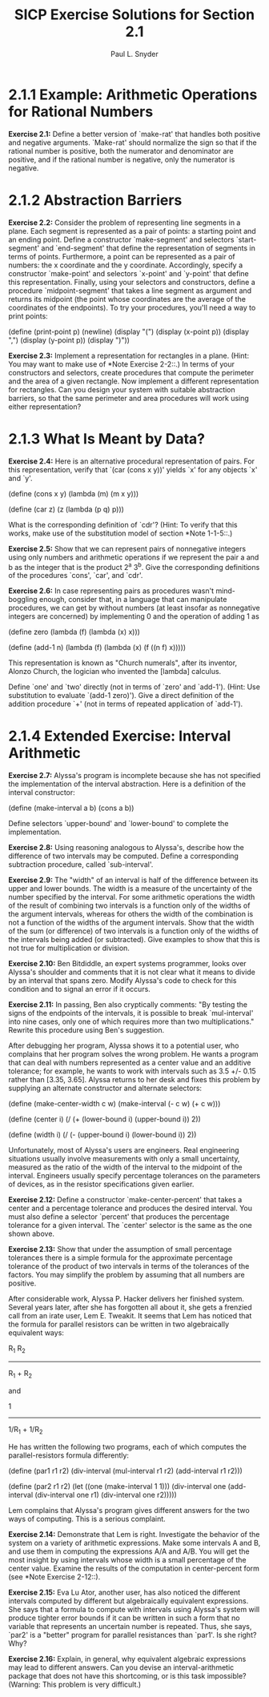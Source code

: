 #+TITLE: SICP Exercise Solutions for Section 2.1
#+AUTHOR: Paul L. Snyder
#+EMAIL: paul@pataprogramming.com
#+TODO: TODO(t) WRITEUP(w) || (d)

* 2.1.1 Example: Arithmetic Operations for Rational Numbers

     *Exercise 2.1:* Define a better version of `make-rat' that handles
     both positive and negative arguments.  `Make-rat' should normalize
     the sign so that if the rational number is positive, both the
     numerator and denominator are positive, and if the rational number
     is negative, only the numerator is negative.

* 2.1.2 Abstraction Barriers

     *Exercise 2.2:* Consider the problem of representing line segments
     in a plane.  Each segment is represented as a pair of points: a
     starting point and an ending point.  Define a constructor
     `make-segment' and selectors `start-segment' and `end-segment'
     that define the representation of segments in terms of points.
     Furthermore, a point can be represented as a pair of numbers: the
     x coordinate and the y coordinate.  Accordingly, specify a
     constructor `make-point' and selectors `x-point' and `y-point'
     that define this representation.  Finally, using your selectors
     and constructors, define a procedure `midpoint-segment' that takes
     a line segment as argument and returns its midpoint (the point
     whose coordinates are the average of the coordinates of the
     endpoints).  To try your procedures, you'll need a way to print
     points:

          (define (print-point p)
            (newline)
            (display "(")
            (display (x-point p))
            (display ",")
            (display (y-point p))
            (display ")"))

     *Exercise 2.3:* Implement a representation for rectangles in a
     plane.  (Hint: You may want to make use of *Note Exercise 2-2::.)
     In terms of your constructors and selectors, create procedures
     that compute the perimeter and the area of a given rectangle.  Now
     implement a different representation for rectangles.  Can you
     design your system with suitable abstraction barriers, so that the
     same perimeter and area procedures will work using either
     representation?

* 2.1.3 What Is Meant by Data?

     *Exercise 2.4:* Here is an alternative procedural representation
     of pairs.  For this representation, verify that `(car (cons x y))'
     yields `x' for any objects `x' and `y'.

          (define (cons x y)
            (lambda (m) (m x y)))

          (define (car z)
            (z (lambda (p q) p)))

     What is the corresponding definition of `cdr'? (Hint: To verify
     that this works, make use of the substitution model of section
     *Note 1-1-5::.)

     *Exercise 2.5:* Show that we can represent pairs of nonnegative
     integers using only numbers and arithmetic operations if we
     represent the pair a and b as the integer that is the product 2^a
     3^b.  Give the corresponding definitions of the procedures `cons',
     `car', and `cdr'.

     *Exercise 2.6:* In case representing pairs as procedures wasn't
     mind-boggling enough, consider that, in a language that can
     manipulate procedures, we can get by without numbers (at least
     insofar as nonnegative integers are concerned) by implementing 0
     and the operation of adding 1 as

          (define zero (lambda (f) (lambda (x) x)))

          (define (add-1 n)
            (lambda (f) (lambda (x) (f ((n f) x)))))

     This representation is known as "Church numerals", after its
     inventor, Alonzo Church, the logician who invented the [lambda]
     calculus.

     Define `one' and `two' directly (not in terms of `zero' and
     `add-1').  (Hint: Use substitution to evaluate `(add-1 zero)').
     Give a direct definition of the addition procedure `+' (not in
     terms of repeated application of `add-1').


* 2.1.4 Extended Exercise: Interval Arithmetic

     *Exercise 2.7:* Alyssa's program is incomplete because she has not
     specified the implementation of the interval abstraction.  Here is
     a definition of the interval constructor:

          (define (make-interval a b) (cons a b))

     Define selectors `upper-bound' and `lower-bound' to complete the
     implementation.

     *Exercise 2.8:* Using reasoning analogous to Alyssa's, describe
     how the difference of two intervals may be computed.  Define a
     corresponding subtraction procedure, called `sub-interval'.

     *Exercise 2.9:* The "width" of an interval is half of the
     difference between its upper and lower bounds.  The width is a
     measure of the uncertainty of the number specified by the
     interval.  For some arithmetic operations the width of the result
     of combining two intervals is a function only of the widths of the
     argument intervals, whereas for others the width of the
     combination is not a function of the widths of the argument
     intervals.  Show that the width of the sum (or difference) of two
     intervals is a function only of the widths of the intervals being
     added (or subtracted).  Give examples to show that this is not
     true for multiplication or division.

     *Exercise 2.10:* Ben Bitdiddle, an expert systems programmer,
     looks over Alyssa's shoulder and comments that it is not clear what
     it means to divide by an interval that spans zero.  Modify
     Alyssa's code to check for this condition and to signal an error
     if it occurs.

     *Exercise 2.11:* In passing, Ben also cryptically comments: "By
     testing the signs of the endpoints of the intervals, it is
     possible to break `mul-interval' into nine cases, only one of which
     requires more than two multiplications."  Rewrite this procedure
     using Ben's suggestion.

     After debugging her program, Alyssa shows it to a potential user,
     who complains that her program solves the wrong problem.  He wants
     a program that can deal with numbers represented as a center value
     and an additive tolerance; for example, he wants to work with
     intervals such as 3.5 +/- 0.15 rather than [3.35, 3.65].  Alyssa
     returns to her desk and fixes this problem by supplying an
     alternate constructor and alternate selectors:

          (define (make-center-width c w)
            (make-interval (- c w) (+ c w)))

          (define (center i)
            (/ (+ (lower-bound i) (upper-bound i)) 2))

          (define (width i)
            (/ (- (upper-bound i) (lower-bound i)) 2))

     Unfortunately, most of Alyssa's users are engineers.  Real
     engineering situations usually involve measurements with only a
     small uncertainty, measured as the ratio of the width of the
     interval to the midpoint of the interval.  Engineers usually
     specify percentage tolerances on the parameters of devices, as in
     the resistor specifications given earlier.

     *Exercise 2.12:* Define a constructor `make-center-percent' that
     takes a center and a percentage tolerance and produces the desired
     interval.  You must also define a selector `percent' that produces
     the percentage tolerance for a given interval.  The `center'
     selector is the same as the one shown above.

     *Exercise 2.13:* Show that under the assumption of small
     percentage tolerances there is a simple formula for the approximate
     percentage tolerance of the product of two intervals in terms of
     the tolerances of the factors.  You may simplify the problem by
     assuming that all numbers are positive.

     After considerable work, Alyssa P. Hacker delivers her finished
     system.  Several years later, after she has forgotten all about
     it, she gets a frenzied call from an irate user, Lem E. Tweakit.
     It seems that Lem has noticed that the formula for parallel
     resistors can be written in two algebraically equivalent ways:

           R_1 R_2
          ---------
          R_1 + R_2

     and

                1
          -------------
          1/R_1 + 1/R_2

     He has written the following two programs, each of which computes
     the parallel-resistors formula differently:

          (define (par1 r1 r2)
            (div-interval (mul-interval r1 r2)
                          (add-interval r1 r2)))

          (define (par2 r1 r2)
            (let ((one (make-interval 1 1)))
              (div-interval one
                            (add-interval (div-interval one r1)
                                          (div-interval one r2)))))

     Lem complains that Alyssa's program gives different answers for
     the two ways of computing. This is a serious complaint.

     *Exercise 2.14:* Demonstrate that Lem is right.  Investigate the
     behavior of the system on a variety of arithmetic expressions.
     Make some intervals A and B, and use them in computing the
     expressions A/A and A/B.  You will get the most insight by using
     intervals whose width is a small percentage of the center value.
     Examine the results of the computation in center-percent form (see
     *Note Exercise 2-12::).

     *Exercise 2.15:* Eva Lu Ator, another user, has also noticed the
     different intervals computed by different but algebraically
     equivalent expressions. She says that a formula to compute with
     intervals using Alyssa's system will produce tighter error bounds
     if it can be written in such a form that no variable that
     represents an uncertain number is repeated.  Thus, she says,
     `par2' is a "better" program for parallel resistances than `par1'.
     Is she right?  Why?

     *Exercise 2.16:* Explain, in general, why equivalent algebraic
     expressions may lead to different answers.  Can you devise an
     interval-arithmetic package that does not have this shortcoming,
     or is this task impossible?  (Warning: This problem is very
     difficult.)
